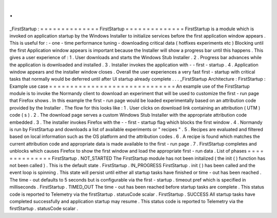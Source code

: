 .
.
_FirstStartup
:
=
=
=
=
=
=
=
=
=
=
=
=
=
=
FirstStartup
=
=
=
=
=
=
=
=
=
=
=
=
=
=
FirstStartup
is
a
module
which
is
invoked
on
application
startup
by
the
Windows
Installer
to
initialize
services
before
the
first
application
window
appears
.
This
is
useful
for
:
-
one
-
time
performance
tuning
-
downloading
critical
data
(
hotfixes
experiments
etc
)
Blocking
until
the
first
Application
window
appears
is
important
because
the
Installer
will
show
a
progress
bar
until
this
happens
.
This
gives
a
user
experience
of
:
1
.
User
downloads
and
starts
the
Windows
Stub
Installer
.
2
.
Progress
bar
advances
while
the
application
is
downloaded
and
installed
.
3
.
Installer
invokes
the
application
with
-
-
first
-
startup
.
4
.
Application
window
appears
and
the
installer
window
closes
.
Overall
the
user
experiences
a
very
fast
first
-
startup
with
critical
tasks
that
normally
would
be
deferred
until
after
UI
startup
already
complete
.
.
.
_FirstStartup
Architecture
:
FirstStartup
:
Example
use
case
=
=
=
=
=
=
=
=
=
=
=
=
=
=
=
=
=
=
=
=
=
=
=
=
=
=
=
=
=
=
An
example
use
of
the
FirstStartup
module
is
to
invoke
the
Normandy
client
to
download
an
experiment
that
will
be
used
to
customize
the
first
-
run
page
that
Firefox
shows
.
In
this
example
the
first
-
run
page
would
be
loaded
experimentally
based
on
an
attribution
code
provided
by
the
Installer
.
The
flow
for
this
looks
like
:
1
.
User
clicks
on
download
link
containing
an
attribution
(
UTM
)
code
(
s
)
.
2
.
The
download
page
serves
a
custom
Windows
Stub
Installer
with
the
appropriate
attribution
code
embedded
.
3
.
The
installer
invokes
Firefox
with
the
-
-
first
-
startup
flag
which
blocks
the
first
window
.
4
.
Normandy
is
run
by
FirstStartup
and
downloads
a
list
of
available
experiments
or
"
recipes
"
.
5
.
Recipes
are
evaluated
and
filtered
based
on
local
information
such
as
the
OS
platform
and
the
attribution
codes
.
6
.
A
recipe
is
found
which
matches
the
current
attribution
code
and
appropriate
data
is
made
available
to
the
first
-
run
page
.
7
.
FirstStartup
completes
and
unblocks
which
causes
Firefox
to
show
the
first
window
and
load
the
appropriate
first
-
run
data
.
List
of
phases
=
=
=
=
=
=
=
=
=
=
=
=
=
=
FirstStartup
.
NOT_STARTED
The
FirstStartup
module
has
not
been
initalized
(
the
init
(
)
function
has
not
been
called
)
.
This
is
the
default
state
.
FirstStartup
.
IN_PROGRESS
FirstStartup
.
init
(
)
has
been
called
and
the
event
loop
is
spinning
.
This
state
will
persist
until
either
all
startup
tasks
have
finished
or
time
-
out
has
been
reached
.
The
time
-
out
defaults
to
5
seconds
but
is
configurable
via
the
first
-
startup
.
timeout
pref
which
is
specified
in
milliseconds
.
FirstStartup
.
TIMED_OUT
The
time
-
out
has
been
reached
before
startup
tasks
are
complete
.
This
status
code
is
reported
to
Telemetry
via
the
firstStartup
.
statusCode
scalar
.
FirstStartup
.
SUCCESS
All
startup
tasks
have
completed
successfully
and
application
startup
may
resume
.
This
status
code
is
reported
to
Telemetry
via
the
firstStartup
.
statusCode
scalar
.

